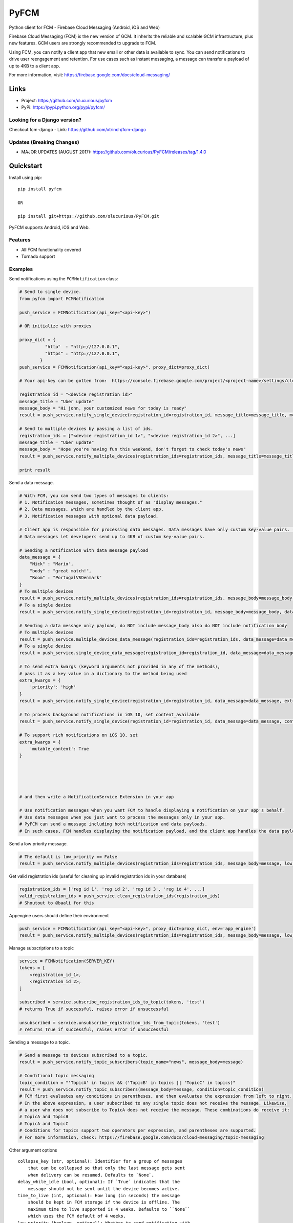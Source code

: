 *****
PyFCM
*****
|version| |license| 

Python client for FCM - Firebase Cloud Messaging (Android, iOS and Web)

Firebase Cloud Messaging (FCM) is the new version of GCM. It inherits the reliable and scalable GCM infrastructure, plus new features. GCM users are strongly recommended to upgrade to FCM.

Using FCM, you can notify a client app that new email or other data is available to sync. You can send notifications to drive user reengagement and retention. For use cases such as instant messaging, a message can transfer a payload of up to 4KB to a client app.

For more information, visit: https://firebase.google.com/docs/cloud-messaging/


Links
=====

- Project: https://github.com/olucurious/pyfcm
- PyPi: https://pypi.python.org/pypi/pyfcm/

Looking for a Django version?
-----------------------------
Checkout fcm-django
- Link: https://github.com/xtrinch/fcm-django

Updates (Breaking Changes)
--------------------------

- MAJOR UPDATES (AUGUST 2017): https://github.com/olucurious/PyFCM/releases/tag/1.4.0


Quickstart
==========

Install using pip:


::

    pip install pyfcm

    OR

    pip install git+https://github.com/olucurious/PyFCM.git

PyFCM supports Android, iOS and Web.

Features
--------

- All FCM functionality covered
- Tornado support


Examples
--------

Send notifications using the ``FCMNotification`` class:

.. code-block:: python

    # Send to single device.
    from pyfcm import FCMNotification

    push_service = FCMNotification(api_key="<api-key>")

    # OR initialize with proxies

    proxy_dict = {
              "http"  : "http://127.0.0.1",
              "https" : "http://127.0.0.1",
            }
    push_service = FCMNotification(api_key="<api-key>", proxy_dict=proxy_dict)

    # Your api-key can be gotten from:  https://console.firebase.google.com/project/<project-name>/settings/cloudmessaging

    registration_id = "<device registration_id>"
    message_title = "Uber update"
    message_body = "Hi john, your customized news for today is ready"
    result = push_service.notify_single_device(registration_id=registration_id, message_title=message_title, message_body=message_body)

    # Send to multiple devices by passing a list of ids.
    registration_ids = ["<device registration_id 1>", "<device registration_id 2>", ...]
    message_title = "Uber update"
    message_body = "Hope you're having fun this weekend, don't forget to check today's news"
    result = push_service.notify_multiple_devices(registration_ids=registration_ids, message_title=message_title, message_body=message_body)

    print result

Send a data message.

.. code-block:: python

    # With FCM, you can send two types of messages to clients:
    # 1. Notification messages, sometimes thought of as "display messages."
    # 2. Data messages, which are handled by the client app.
    # 3. Notification messages with optional data payload.

    # Client app is responsible for processing data messages. Data messages have only custom key-value pairs. (Python dict)
    # Data messages let developers send up to 4KB of custom key-value pairs.

    # Sending a notification with data message payload
    data_message = {
        "Nick" : "Mario",
        "body" : "great match!",
        "Room" : "PortugalVSDenmark"
    }
    # To multiple devices
    result = push_service.notify_multiple_devices(registration_ids=registration_ids, message_body=message_body, data_message=data_message)
    # To a single device
    result = push_service.notify_single_device(registration_id=registration_id, message_body=message_body, data_message=data_message)

    # Sending a data message only payload, do NOT include message_body also do NOT include notification body
    # To multiple devices
    result = push_service.multiple_devices_data_message(registration_ids=registration_ids, data_message=data_message)
    # To a single device
    result = push_service.single_device_data_message(registration_id=registration_id, data_message=data_message)

    # To send extra kwargs (keyword arguments not provided in any of the methods),
    # pass it as a key value in a dictionary to the method being used
    extra_kwargs = {
        'priority': 'high'
    }
    result = push_service.notify_single_device(registration_id=registration_id, data_message=data_message, extra_kwargs=extra_kwargs)

    # To process background notifications in iOS 10, set content_available
    result = push_service.notify_single_device(registration_id=registration_id, data_message=data_message, content_available=True)

    # To support rich notifications on iOS 10, set
    extra_kwargs = {
        'mutable_content': True
    }
    

    
    
    
    # and then write a NotificationService Extension in your app

    # Use notification messages when you want FCM to handle displaying a notification on your app's behalf.
    # Use data messages when you just want to process the messages only in your app.
    # PyFCM can send a message including both notification and data payloads.
    # In such cases, FCM handles displaying the notification payload, and the client app handles the data payload.

Send a low priority message.

.. code-block:: python

    # The default is low_priority == False
    result = push_service.notify_multiple_devices(registration_ids=registration_ids, message_body=message, low_priority=True)

Get valid registration ids (useful for cleaning up invalid registration ids in your database)

.. code-block:: python

    registration_ids = ['reg id 1', 'reg id 2', 'reg id 3', 'reg id 4', ...]
    valid_registration_ids = push_service.clean_registration_ids(registration_ids)
    # Shoutout to @baali for this

Appengine users should define their environment

.. code-block:: python

    push_service = FCMNotification(api_key="<api-key>", proxy_dict=proxy_dict, env='app_engine')
    result = push_service.notify_multiple_devices(registration_ids=registration_ids, message_body=message, low_priority=True)
    
Manage subscriptions to a topic

.. code-block:: python

    service = FCMNotification(SERVER_KEY)
    tokens = [
        <registration_id_1>,
        <registration_id_2>,
    ]
    
    subscribed = service.subscribe_registration_ids_to_topic(tokens, 'test')
    # returns True if successful, raises error if unsuccessful

    unsubscribed = service.unsubscribe_registration_ids_from_topic(tokens, 'test')
    # returns True if successful, raises error if unsuccessful

Sending a message to a topic.

.. code-block:: python

    # Send a message to devices subscribed to a topic.
    result = push_service.notify_topic_subscribers(topic_name="news", message_body=message)

    # Conditional topic messaging
    topic_condition = "'TopicA' in topics && ('TopicB' in topics || 'TopicC' in topics)"
    result = push_service.notify_topic_subscribers(message_body=message, condition=topic_condition)
    # FCM first evaluates any conditions in parentheses, and then evaluates the expression from left to right.
    # In the above expression, a user subscribed to any single topic does not receive the message. Likewise,
    # a user who does not subscribe to TopicA does not receive the message. These combinations do receive it:
    # TopicA and TopicB
    # TopicA and TopicC
    # Conditions for topics support two operators per expression, and parentheses are supported.
    # For more information, check: https://firebase.google.com/docs/cloud-messaging/topic-messaging

Other argument options

::

    
    collapse_key (str, optional): Identifier for a group of messages
        that can be collapsed so that only the last message gets sent
        when delivery can be resumed. Defaults to `None`.
    delay_while_idle (bool, optional): If `True` indicates that the
        message should not be sent until the device becomes active.
    time_to_live (int, optional): How long (in seconds) the message
        should be kept in FCM storage if the device is offline. The
        maximum time to live supported is 4 weeks. Defaults to ``None``
        which uses the FCM default of 4 weeks.
    low_priority (boolean, optional): Whether to send notification with
        the low priority flag. Defaults to `False`.
    restricted_package_name (str, optional): Package name of the
        application where the registration IDs must match in order to
        receive the message. Defaults to `None`.
    dry_run (bool, optional): If `True` no message will be sent but
        request will be tested.

Get response data.

.. code-block:: python

    # Response from PyFCM.
    response_dict = {
        'multicast_ids': list(), # List of Unique ID (number) identifying the multicast message.
        'success': 0, #Number of messages that were processed without an error.
        'failure': 0, #Number of messages that could not be processed.
        'canonical_ids': 0, #Number of results that contain a canonical registration token.
        'results': list(), #Array of dict objects representing the status of the messages processed.
        'topic_message_id': None or str
    }

    # registration_id: Optional string specifying the canonical registration token for the client app that the message
    # was processed and sent to. Sender should use this value as the registration token for future requests. Otherwise,
    # the messages might be rejected.
    # error: String specifying the error that occurred when processing the message for the recipient
    
    
License
-------

The MIT License (MIT). Please see LICENSE.rst for more information.


::

    Copyright (c) 2017 Emmanuel Adegbite

    Permission is hereby granted, free of charge, to any person obtaining a copy of this software and associated documentation
    files (the "Software"), to deal in the Software without restriction, including without limitation the rights to use, copy,
    modify, merge, publish, distribute, sublicense, and/or sell copies of the Software, and to permit persons to whom the Software
    is furnished to do so, subject to the following conditions:

    The above copyright notice and this permission notice shall be included in all copies or substantial portions of the Software.

    THE SOFTWARE IS PROVIDED "AS IS", WITHOUT WARRANTY OF ANY KIND, EXPRESS OR IMPLIED, INCLUDING BUT NOT LIMITED TO THE WARRANTIES
    OF MERCHANTABILITY, FITNESS FOR A PARTICULAR PURPOSE AND NONINFRINGEMENT. IN NO EVENT SHALL THE AUTHORS OR COPYRIGHT HOLDERS BE
    LIABLE FOR ANY CLAIM, DAMAGES OR OTHER LIABILITY, WHETHER IN AN ACTION OF CONTRACT, TORT OR OTHERWISE, ARISING FROM, OUT OF OR
    IN CONNECTION WITH THE SOFTWARE OR THE USE OR OTHER DEALINGS IN THE SOFTWARE.


.. |version| image:: http://img.shields.io/pypi/v/pyfcm.svg?style=flat-square
    :target: https://pypi.python.org/pypi/pyfcm/

.. |license| image:: http://img.shields.io/pypi/l/pyfcm.svg?style=flat-square
    :target: https://pypi.python.org/pypi/pyfcm/


